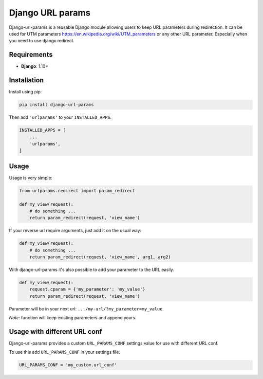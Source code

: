 Django URL params
=================

Django-url-params is a reusable Django module allowing users to keep
URL parameters during redirection. It can be used for UTM parameters https://en.wikipedia.org/wiki/UTM_parameters or any other URL parameter. Especially when you need to use django redirect.


Requirements
------------

* **Django**: 1.10+


Installation
------------

Install using pip:

.. code-block:: sh

    pip install django-url-params

Then add ``'urlparams'`` to your ``INSTALLED_APPS``.

.. code-block:: python

    INSTALLED_APPS = [
        ...
        'urlparams',
    ]


Usage
-----

Usage is very simple:

.. code-block:: python

    from urlparams.redirect import param_redirect

    def my_view(request):
        # do something ...
        return param_redirect(request, 'view_name')


If your reverse url require arguments, just add it on the usual way:


.. code-block:: python

    def my_view(request):
        # do something ...
        return param_redirect(request, 'view_name', arg1, arg2)


With django-url-params it's also possible to add your parameter to the URL easily.

.. code-block:: python

    def my_view(request):
        request.cparam = {'my_parameter': 'my_value'}
        return param_redirect(request, 'view_name')

Parameter will be in your next url: ``.../my-url/?my_parameter=my_value``.

*Note:* function will keep existing parameters and append yours.

Usage with different URL conf
-----------------------------

Django-url-params provides a custom ``URL_PARAMS_CONF`` settings value for use with
different URL conf.

To use this add ``URL_PARAMS_CONF`` in your settings file.

.. code-block:: sh

    URL_PARAMS_CONF = 'my_custom.url_conf'

